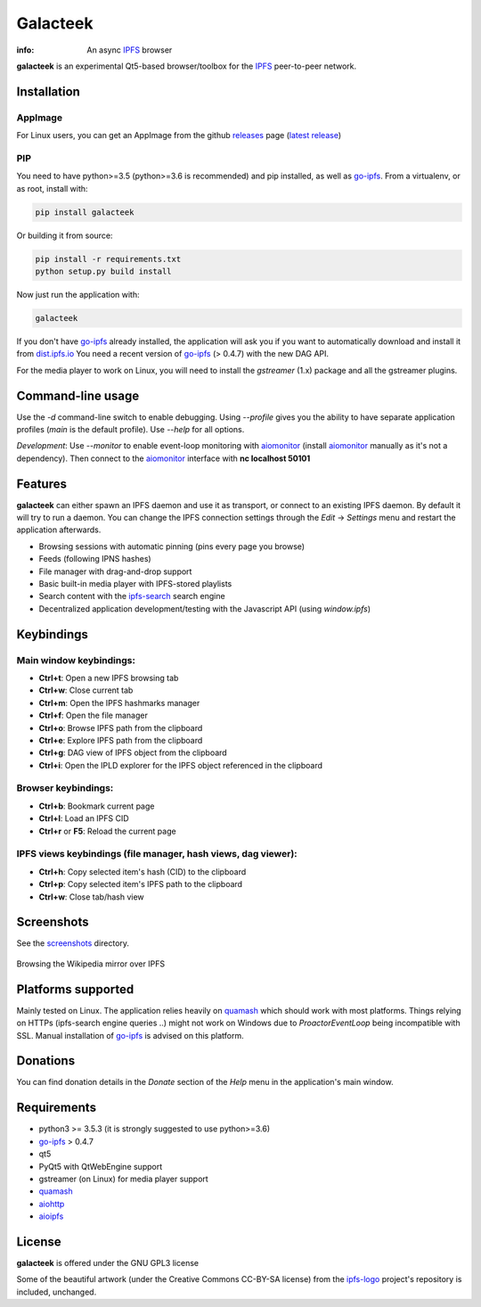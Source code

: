
=========
Galacteek
=========

.. image:: https://gitlab.com/galacteek/galacteek/raw/master/share/icons/ipfs-logo-128-white.png
    :align: center

:info: An async IPFS_ browser

**galacteek** is an experimental Qt5-based browser/toolbox
for the IPFS_ peer-to-peer network.

Installation
============

AppImage
--------

For Linux users, you can get an AppImage from the github releases_ page
(`latest release <https://github.com/eversum/galacteek/releases/download/v0.2.9/Galacteek-0.2.9-x86_64.AppImage>`_)

PIP
---

You need to have python>=3.5 (python>=3.6 is recommended) and pip installed,
as well as go-ipfs_. From a virtualenv, or as root, install with:

.. code-block:: shell

    pip install galacteek

Or building it from source:

.. code-block:: shell

    pip install -r requirements.txt
    python setup.py build install

Now just run the application with:

.. code-block:: shell

    galacteek

If you don't have go-ipfs_ already installed, the application will ask you
if you want to automatically download and install it from dist.ipfs.io_
You need a recent version of go-ipfs_ (> 0.4.7) with the new DAG API.

For the media player to work on Linux, you will need to install the
*gstreamer* (1.x) package and all the gstreamer plugins.

Command-line usage
==================

Use the *-d* command-line switch to enable debugging. Using *--profile* gives
you the ability to have separate application profiles (*main* is the default
profile). Use *--help* for all options.

*Development*: Use *--monitor* to enable event-loop monitoring with aiomonitor_
(install aiomonitor_ manually as it's not a dependency).
Then connect to the aiomonitor_ interface with **nc localhost 50101**

Features
========

**galacteek** can either spawn an IPFS daemon and use it as transport, or
connect to an existing IPFS daemon. By default it will try to run a daemon. You
can change the IPFS connection settings through the *Edit* -> *Settings* menu
and restart the application afterwards.

- Browsing sessions with automatic pinning (pins every page you browse)
- Feeds (following IPNS hashes)
- File manager with drag-and-drop support
- Basic built-in media player with IPFS-stored playlists
- Search content with the ipfs-search_ search engine
- Decentralized application development/testing with the Javascript API
  (using *window.ipfs*)

Keybindings
===========

Main window keybindings:
------------------------

- **Ctrl+t**: Open a new IPFS browsing tab
- **Ctrl+w**: Close current tab
- **Ctrl+m**: Open the IPFS hashmarks manager
- **Ctrl+f**: Open the file manager
- **Ctrl+o**: Browse IPFS path from the clipboard
- **Ctrl+e**: Explore IPFS path from the clipboard
- **Ctrl+g**: DAG view of IPFS object from the clipboard
- **Ctrl+i**: Open the IPLD explorer for the IPFS object referenced in the
  clipboard

Browser keybindings:
--------------------

- **Ctrl+b**: Bookmark current page
- **Ctrl+l**: Load an IPFS CID
- **Ctrl+r** or **F5**: Reload the current page

IPFS views keybindings (file manager, hash views, dag viewer):
--------------------------------------------------------------

- **Ctrl+h**: Copy selected item's hash (CID) to the clipboard
- **Ctrl+p**: Copy selected item's IPFS path to the clipboard
- **Ctrl+w**: Close tab/hash view

Screenshots
===========

See the screenshots_ directory.

.. figure:: https://gitlab.com/galacteek/galacteek/raw/master/screenshots/browse-wikipedia-small.png
    :target: https://gitlab.com/galacteek/galacteek/raw/master/screenshots/browse-wikipedia.png
    :align: center
    :alt: Browsing the Wikipedia mirror over IPFS

    Browsing the Wikipedia mirror over IPFS

Platforms supported
===================

Mainly tested on Linux. The application relies heavily on quamash_ which
should work with most platforms. Things relying on HTTPs (ipfs-search engine
queries ..) might not work on Windows due to *ProactorEventLoop* being
incompatible with SSL. Manual installation of go-ipfs_ is advised on this
platform.

Donations
=========

You can find donation details in the *Donate* section of the *Help* menu in the
application's main window.

Requirements
============

- python3 >= 3.5.3 (it is strongly suggested to use python>=3.6)
- go-ipfs_ > 0.4.7
- qt5
- PyQt5 with QtWebEngine support
- gstreamer (on Linux) for media player support
- quamash_
- aiohttp_
- aioipfs_

License
=======

**galacteek** is offered under the GNU GPL3 license

Some of the beautiful artwork (under the Creative Commons CC-BY-SA license)
from the ipfs-logo_ project's repository is included, unchanged.

.. _aiohttp: https://pypi.python.org/pypi/aiohttp
.. _aioipfs: https://gitlab.com/cipres/aioipfs
.. _aiomonitor: https://github.com/aio-libs/aiomonitor
.. _quamash: https://github.com/harvimt/quamash
.. _go-ipfs: https://github.com/ipfs/go-ipfs
.. _dist.ipfs.io: https://dist.ipfs.io
.. _IPFS: https://ipfs.io
.. _ipfs-logo: https://github.com/ipfs/logo
.. _cxFreeze: https://anthony-tuininga.github.io/cx_Freeze/
.. _screenshots: https://gitlab.com/galacteek/galacteek/tree/master/screenshots
.. _ipfs-search: https://ipfs-search.com
.. _releases: https://github.com/eversum/galacteek/releases
